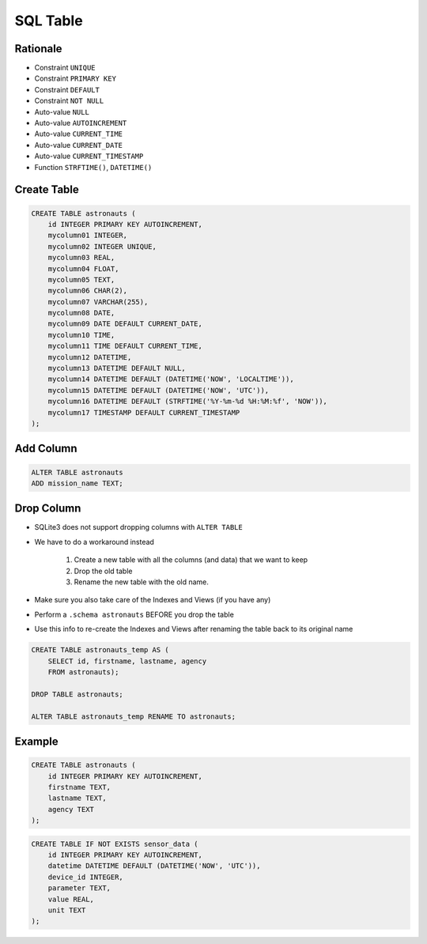 SQL Table
=========


Rationale
---------
* Constraint ``UNIQUE``
* Constraint ``PRIMARY KEY``
* Constraint ``DEFAULT``
* Constraint ``NOT NULL``
* Auto-value ``NULL``
* Auto-value ``AUTOINCREMENT``
* Auto-value ``CURRENT_TIME``
* Auto-value ``CURRENT_DATE``
* Auto-value ``CURRENT_TIMESTAMP``
* Function ``STRFTIME()``, ``DATETIME()``


Create Table
------------
.. code-block:: sql

    CREATE TABLE astronauts (
        id INTEGER PRIMARY KEY AUTOINCREMENT,
        mycolumn01 INTEGER,
        mycolumn02 INTEGER UNIQUE,
        mycolumn03 REAL,
        mycolumn04 FLOAT,
        mycolumn05 TEXT,
        mycolumn06 CHAR(2),
        mycolumn07 VARCHAR(255),
        mycolumn08 DATE,
        mycolumn09 DATE DEFAULT CURRENT_DATE,
        mycolumn10 TIME,
        mycolumn11 TIME DEFAULT CURRENT_TIME,
        mycolumn12 DATETIME,
        mycolumn13 DATETIME DEFAULT NULL,
        mycolumn14 DATETIME DEFAULT (DATETIME('NOW', 'LOCALTIME')),
        mycolumn15 DATETIME DEFAULT (DATETIME('NOW', 'UTC')),
        mycolumn16 DATETIME DEFAULT (STRFTIME('%Y-%m-%d %H:%M:%f', 'NOW')),
        mycolumn17 TIMESTAMP DEFAULT CURRENT_TIMESTAMP
    );

.. figure:: img/sql-create.png


Add Column
----------
.. code-block:: sql

    ALTER TABLE astronauts
    ADD mission_name TEXT;


Drop Column
-----------
* SQLite3 does not support dropping columns with ``ALTER TABLE``
* We have to do a workaround instead

    1. Create a new table with all the columns (and data)
       that we want to keep
    2. Drop the old table
    3. Rename the new table with the old name.

* Make sure you also take care of the Indexes and Views (if you have any)
* Perform a ``.schema astronauts`` BEFORE you drop the table
* Use this info to re-create the Indexes and Views after renaming the
  table back to its original name

.. code-block:: sql

    CREATE TABLE astronauts_temp AS (
        SELECT id, firstname, lastname, agency
        FROM astronauts);

    DROP TABLE astronauts;

    ALTER TABLE astronauts_temp RENAME TO astronauts;


Example
-------
.. code-block:: sql

    CREATE TABLE astronauts (
        id INTEGER PRIMARY KEY AUTOINCREMENT,
        firstname TEXT,
        lastname TEXT,
        agency TEXT
    );

.. code-block:: sql

    CREATE TABLE IF NOT EXISTS sensor_data (
        id INTEGER PRIMARY KEY AUTOINCREMENT,
        datetime DATETIME DEFAULT (DATETIME('NOW', 'UTC')),
        device_id INTEGER,
        parameter TEXT,
        value REAL,
        unit TEXT
    );
